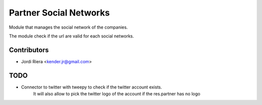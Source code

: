 Partner Social Networks
=======================
Module that manages the social network of the companies.

The module check if the url are valid for each social networks.

Contributors
------------
* Jordi Riera <kender.jr@gmail.com>


TODO
----
* Connector to twitter with tweepy to check if the twitter account exists.
    It will also allow to pick the twitter logo of the account if the res.partner has no
    logo

